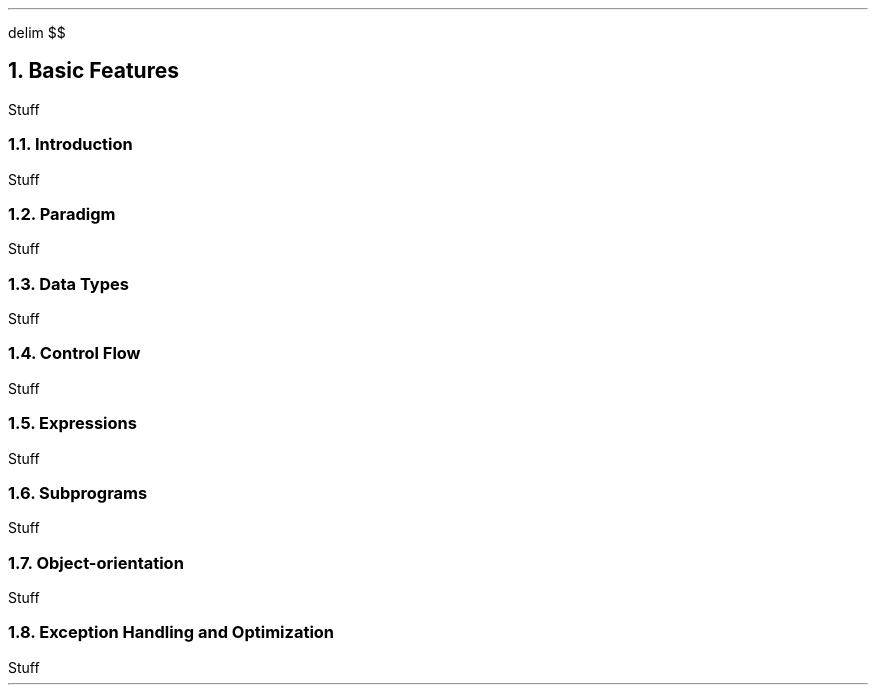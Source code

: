 .
.EQ
delim $$
.EN
.
.NH 1 4
Basic Features
.
.PP
Stuff
.
.NH 2
Introduction
.
.PP
Stuff
.
.NH 2
Paradigm
.
.PP
Stuff
.
.NH 2
Data Types
.
.PP
Stuff
.
.NH 2
Control Flow
.
.PP
Stuff
.
.NH 2
Expressions
.
.PP
Stuff
.
.NH 2
Subprograms
.
.PP
Stuff
.
.NH 2
Object-orientation
.
.PP
Stuff
.
.NH 2
Exception Handling and Optimization
.
.PP
Stuff
.
.

